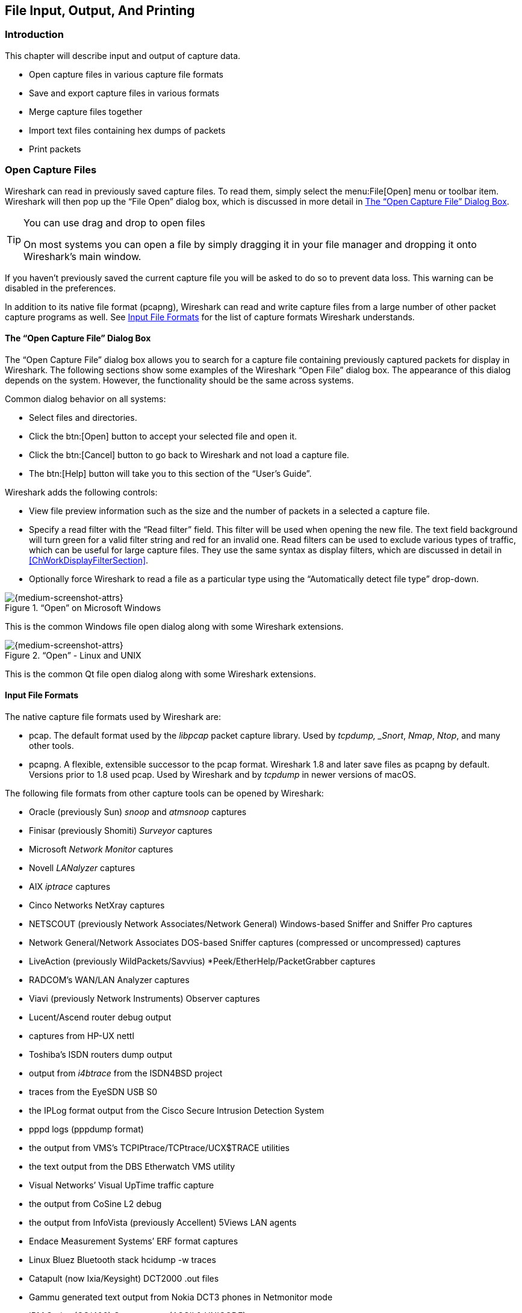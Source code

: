 // WSUG Chapter IO

[#ChapterIO]

== File Input, Output, And Printing

[#ChIOIntroductionSection]

=== Introduction

This chapter will describe input and output of capture data.

* Open capture files in various capture file formats

* Save and export capture files in various formats

* Merge capture files together

* Import text files containing hex dumps of packets

* Print packets

[#ChIOOpenSection]

=== Open Capture Files

Wireshark can read in previously saved capture files. To read them, simply
select the menu:File[Open] menu or toolbar item. Wireshark will then pop up
the “File Open” dialog box, which is discussed in more detail in <<ChIOOpen>>.

[TIP]
.You can use drag and drop to open files
====
On most systems you can open a file by simply dragging it in your file manager and dropping it onto Wireshark’s main window.
====

If you haven’t previously saved the current capture file you will be asked to
do so to prevent data loss. This warning can be disabled in the preferences.

In addition to its native file format (pcapng), Wireshark can read and write
capture files from a large number of other packet capture programs as well. See
<<ChIOInputFormatsSection>> for the list of capture formats Wireshark
understands.

[#ChIOOpen]

==== The “Open Capture File” Dialog Box

The “Open Capture File” dialog box allows you to search for a capture file
containing previously captured packets for display in Wireshark. The following
sections show some examples of the Wireshark “Open File” dialog box. The
appearance of this dialog depends on the system. However, the functionality
should be the same across systems.

Common dialog behavior on all systems:

* Select files and directories.

* Click the btn:[Open] button to accept your selected file and open it.

* Click the btn:[Cancel] button to go back to Wireshark and not load a capture file.

* The btn:[Help] button will take you to this section of the “User’s Guide”.

Wireshark adds the following controls:

* View file preview information such as the size and the number of packets in a selected a capture file.

// XXX - we need a better description of these read filters
* Specify a read filter with the “Read filter” field.
  This filter will be used when opening the new file.
  The text field background will turn green for a valid filter string and red for an invalid one.
  Read filters can be used to exclude various types of traffic, which can be useful for large capture files.
  They use the same syntax as display filters, which are discussed in detail in <<ChWorkDisplayFilterSection>>.

* Optionally force Wireshark to read a file as a particular type using the “Automatically detect file type” drop-down.

[#ChIOOpenFileDialogWin32]

.“Open” on Microsoft Windows
image::images/ws-open-win32.png[{medium-screenshot-attrs}]

This is the common Windows file open dialog along with some Wireshark extensions.

[#ChIOOpenFileDialog]

.“Open” - Linux and UNIX
image::images/ws-open-qt5.png[{medium-screenshot-attrs}]

This is the common Qt file open dialog along with some Wireshark extensions.

// XXX Add macOS

[#ChIOInputFormatsSection]


==== Input File Formats

The native capture file formats used by Wireshark are:

* pcap. The default format used by the _libpcap_ packet capture library. Used
  by _tcpdump, _Snort_, _Nmap_, _Ntop_, and many other tools.

* pcapng.  A flexible, extensible successor to the pcap format.
  Wireshark 1.8 and later save files as pcapng by default.  Versions
  prior to 1.8 used pcap.  Used by Wireshark and by _tcpdump_ in newer
  versions of macOS.

The following file formats from other capture tools can be opened by Wireshark:

* Oracle (previously Sun) _snoop_ and _atmsnoop_ captures

* Finisar (previously Shomiti) _Surveyor_ captures

* Microsoft _Network Monitor_ captures

* Novell _LANalyzer_ captures

* AIX _iptrace_ captures

* Cinco Networks NetXray captures

* NETSCOUT (previously Network Associates/Network General) Windows-based
  Sniffer and Sniffer Pro captures

* Network General/Network Associates DOS-based Sniffer captures
  (compressed or uncompressed) captures

* LiveAction (previously WildPackets/Savvius)
  *Peek/EtherHelp/PacketGrabber captures

* RADCOM’s WAN/LAN Analyzer captures

* Viavi (previously Network Instruments) Observer captures

* Lucent/Ascend router debug output

* captures from HP-UX nettl

* Toshiba’s ISDN routers dump output

* output from _i4btrace_ from the ISDN4BSD project

* traces from the EyeSDN USB S0

* the IPLog format output from the Cisco Secure Intrusion Detection System

* pppd logs (pppdump format)

* the output from VMS’s TCPIPtrace/TCPtrace/UCX$TRACE utilities

* the text output from the DBS Etherwatch VMS utility

* Visual Networks’ Visual UpTime traffic capture

* the output from CoSine L2 debug

* the output from InfoVista (previously Accellent) 5Views LAN agents

* Endace Measurement Systems’ ERF format captures

* Linux Bluez Bluetooth stack hcidump -w traces

* Catapult (now Ixia/Keysight) DCT2000 .out files

* Gammu generated text output from Nokia DCT3 phones in Netmonitor mode

* IBM Series (OS/400) Comm traces (ASCII &amp; UNICODE)

* Juniper Netscreen snoop captures

* Symbian OS btsnoop captures

* Tamosoft CommView captures

* Tektronix K12xx 32bit .rf5 format captures

* Tektronix K12 text file format captures

* Apple PacketLogger captures

* Captures from Aethra Telecommunications’ PC108 software for their test instruments

* Citrix NetScaler Trace files

* Android Logcat binary and text format logs

* Colasoft Capsa and PacketBuilder captures

* Micropross mplog files

* Unigraf DPA-400 DisplayPort AUX channel monitor traces

* 802.15.4 traces from Daintree's Sensor Network Analyzer

* MPEG-2 Transport Streams as defined in ISO/IEC 13818-1

* Log files from the _candump_ utility

* Logs from the BUSMASTER tool

* Ixia IxVeriWave raw captures

* Rabbit Labs CAM Inspector files

* _systemd_ journal files

* 3GPP TS 32.423 trace files

New file formats are added from time to time.

It may not be possible to read some formats dependent on the packet types
captured. Ethernet captures are usually supported for most file formats but it
may not be possible to read other packet types such as PPP or IEEE 802.11 from
all file formats.

[#ChIOSaveSection]

=== Saving Captured Packets

You can save captured packets by using the menu:File[Save] or menu:File[Save As...] menu items.
You can choose which packets to save and which file format to be used.

Not all information will be saved in a capture file. For example, most file
formats don’t record the number of dropped packets. See
<<ChAppFilesCaptureFilesSection>> for details.

[#ChIOSaveAs]

==== The “Save Capture File As” Dialog Box

The “Save Capture File As” dialog box allows you to save the current capture to a file.
The exact appearance of this dialog depends on your system.
However, the functionality is the same across systems.
Examples are shown below.

[#ChIOSaveAsFileWin32]

.“Save” on Microsoft Windows
image::images/ws-save-as-win32.png[{medium-screenshot-attrs}]

This is the common Windows file save dialog with some additional Wireshark extensions.

[#ChIOSaveAsFile2]

.“Save” on Linux and UNIX
image::images/ws-save-as-qt5.png[{medium-screenshot-attrs}]

This is the common Qt file save dialog with additional Wireshark extensions.

// XXX Add macOS

You can perform the following actions:

* Type in the name of the file in which you wish to save the captured packets.

* Select the directory to save the file into.

* Specify the format of the saved capture file by clicking on the “Save as” drop-down box.
  You can choose from the types described in <<ChIOOutputFormatsSection>>.
  Some capture formats may not be available depending on the packet types captured.

* The btn:[Help] button will take you to this section of the “User’s Guide”.

* “Compress with gzip” will compress the capture file as it is being written to disk.

* Click the btn:[Save] button to accept your selected file and save it.

* Click on the btn:[Cancel] button to go back to Wireshark without saving any packets.

If you don’t provide a file extension to the filename (e.g., `.pcap`) Wireshark will append the standard file extension for that file format.

[TIP]
.Wireshark can convert file formats
====
You can convert capture files from one format to another by opening a capture and saving it as a different format.
====

If you wish to save some of the packets in your capture file you can do so via <<ChIOExportSpecifiedPacketsDialog>>.

[#ChIOOutputFormatsSection]

==== Output File Formats

Wireshark can save the packet data in its native file format (pcapng) and in the
file formats of other protocol analyzers so other tools can read the capture
data.

[NOTE]
.Saving in a different format might lose data
====
Saving your file in a different format might lose information such as comments, name resolution, and time stamp resolution.
See <<ChAdvTimestamps>> for more information on time stamps.
====

The following file formats can be saved by Wireshark (with the known file extensions):

* pcapng ({asterisk}.pcapng). A flexible, extensible successor to the
  libpcap format. Wireshark 1.8 and later save files as pcapng by
  default. Versions prior to 1.8 used libpcap.

* pcap ({asterisk}.pcap).  The default format used by the _libpcap_
  packet capture library.  Used by _tcpdump, _Snort_, _Nmap_, _Ntop_,
  and many other tools.

* Accellent 5Views ({asterisk}.5vw)

* captures from HP-UX nettl ({asterisktrc0,{asterisk}.trc1)

* Microsoft Network Monitor - NetMon ({asterisk}.cap)

* Network Associates Sniffer - DOS
  ({asterisk}.cap,{asterisk}.enc,{asterisk}.trc,{asterisk}.fdc,{asterisk}.syc)

* Cinco Networks NetXray captures ({asterisk}.cap)

* Network Associates Sniffer - Windows ({asterisk}.cap)

* Network Instruments/Viavi Observer ({asterisk}.bfr)

* Novell LANalyzer ({asterisk}.tr1)

* Oracle (previously Sun) snoop ({asterisk}.snoop,{asterisk}.cap)

* Visual Networks Visual UpTime traffic ({asterisk}.{asterisk})

* Symbian OS btsnoop captures ({asterisk}.log)

* Tamosoft CommView captures ({asterisk}.ncf)

* Catapult (now Ixia/Keysight) DCT2000 .out files ({asterisk}.out)

* Endace Measurement Systems’ ERF format capture({asterisk}.erf)

* EyeSDN USB S0 traces ({asterisk}.trc)

* Tektronix K12 text file format captures ({asterisk}.txt)

* Tektronix K12xx 32bit .rf5 format captures ({asterisk}.rf5)

* Android Logcat binary logs ({asterisk}.logcat)

* Android Logcat text logs ({asterisk}.{asterisk})

* Citrix NetScaler Trace files ({asterisk}.cap)

New file formats are added from time to time.

Whether or not the above tools will be more helpful than Wireshark is a different question ;-)

[NOTE]
.Third party protocol analyzers may require specific file extensions
====
Wireshark examines a file’s contents to determine its type. Some other protocol
analyzers only look at a file's extension. For example, you might need to use
the `.cap` extension in order to open a file using the Windows version
of _Sniffer_.
====

[#ChIOMergeSection]

=== Merging Capture Files

Sometimes you need to merge several capture files into one. For example, this can
be useful if you have captured simultaneously from multiple interfaces at once
(e.g., using multiple instances of Wireshark).

There are three ways to merge capture files using Wireshark:

* Use the menu:File[Merge] menu to open the “Merge” dialog.
  See <<ChIOMergeDialog>> for details.
  This menu item will be disabled unless you have loaded a capture file.

* Use _drag and drop_ to drop multiple files on the main window.
  Wireshark will try to merge the packets in chronological order from the dropped files into a newly created temporary file.
  If you drop a single file, it will simply replace the existing capture.

* Use the `mergecap` tool from the command line to merge capture files.
  This tool provides the most options to merge capture files.
  See <<AppToolsmergecap>> for details.

[#ChIOMergeDialog]

==== The “Merge With Capture File” Dialog Box

This lets you select a file to be merged into the currently loaded file.
If your current data has not been saved you will be asked to save it first.

Most controls of this dialog will work the same way as described in the “Open Capture File” dialog box.
See <<ChIOOpen>> for details.

Specific controls of this merge dialog are:

Prepend packets::
Prepend the packets from the selected file before the currently loaded packets.

Merge chronologically::
Merge both the packets from the selected and currently loaded file in chronological order.

Append packets::
Append the packets from the selected file after the currently loaded packets.

[#ChIOMergeFileTab]

.“Merge Capture File As” dialog box examples

[#ChIOMergeFileWin32]

.“Merge” on Microsoft Windows
image::images/ws-merge-win32.png[{medium-screenshot-attrs}]

This is the common Windows file open dialog with additional Wireshark extensions.

[#ChIOMergeFile2]

.“Merge” on Linux and UNIX
image::images/ws-merge-qt5.png[{medium-screenshot-attrs}]

This is the Qt file open dialog with additional Wireshark extensions.

// XXX Add macOS

[#ChIOImportSection]

=== Import Hex Dump

Wireshark can read in a hex dump and write the data described into a
temporary libpcap capture file. It can read hex dumps with multiple packets in
them, and build a capture file of multiple packets. It is also capable of
generating dummy Ethernet, IP and UDP, TCP, or SCTP headers, in order to build
fully processable packet dumps from hexdumps of application-level data only.
Alternatively, a Dummy PDU header can be added to specify a dissector the data
should be passed to initially.

Two methods for converting the input are supported:

==== Standard ASCII Hexdumps

Wireshark understands a hexdump of the form generated by `od -Ax -tx1 -v`.
In other words, each byte is individually displayed, with spaces separating
the bytes from each other.  Hex digits can be upper or lowercase.

In normal operation, each line must begin with an offset describing the
position in the packet, followed a colon, space, or tab separating it from
the bytes.  There is no limit on the width or number of bytes per line, but
lines with only hex bytes without a leading offset are ignored (i.e.,
line breaks should not be inserted in long lines that wrap.) Offsets are more
than two digits; they are in hex by default, but can also be in octal or
decimal.  Each packet must begin with offset zero, and an offset
zero indicates the beginning of a new packet.  Offset values must be correct;
an unexpected value causes the current packet to be aborted and the next
packet start awaited.  There is also a single packet mode with no offsets.

Packets may be preceded by a direction indicator ('I' or 'O') and/or a
timestamp if indicated.  If both are present, the direction indicator precedes
the timestamp.  The format of the timestamps must be specified.  If no timestamp
is parsed, in the case of the first packet the current system time is used,
while subsequent packets are written with timestamps one microsecond later than
that of the previous packet.

Other text in the input data is ignored. Any text before the offset is
ignored, including email forwarding characters '>'. Any text on a line
after the bytes is ignored, e.g., an ASCII character dump (but see *-a* to
ensure that hex digits in the character dump are ignored).  Any line where
the first non-whitespace character is a '#' will be ignored as a comment.
Any lines of text between the bytestring lines are considered preamble;
the beginning of the preamble is scanned for the direction indicator and
timestamp as mentioned above and otherwise ignored.

Any line beginning with #TEXT2PCAP is a directive and options
can be inserted after this command to be processed by Wireshark.
Currently there are no directives implemented; in the future, these may
be used to give more fine-grained control on the dump and the way it
should be processed e.g., timestamps, encapsulation type etc.

In general, short of these restrictions, Wireshark is pretty liberal
about reading in hexdumps and has been tested with a variety of
mangled outputs (including being forwarded through email multiple
times, with limited line wrap etc.)

Here is a sample dump that can be imported, including optional
directional indicator and timestamp:

----
I 2019-05-14T19:04:57Z
000000 00 e0 1e a7 05 6f 00 10 ........
000008 5a a0 b9 12 08 00 46 00 ........
000010 03 68 00 00 00 00 0a 2e ........
000018 ee 33 0f 19 08 7f 0f 19 ........
000020 03 80 94 04 00 00 10 01 ........
000028 16 a2 0a 00 03 50 00 0c ........
000030 01 01 0f 19 03 80 11 01 ........
----

==== Regular Text Dumps

Wireshark is also capable of scanning the input using a custom Perl regular
expression as specified by GLib's https://developer-old.gnome.org/glib/stable/glib-regex-syntax.html[GRegex here].
Using a regex capturing a single packet in the given file
Wireshark will search the given file from start to the second to last character
(the last character has to be `\n` and is ignored)
for non-overlapping (and non-empty) strings matching the given regex and then
identify the fields to import using named capturing subgroups. Using provided
format information for each field they are then decoded and translated into a
standard libpcap file retaining packet order.

Note that each named capturing subgroup has to match _exactly_ once a packet,
but they may be present multiple times in the regex.

For example, the following dump:
----
> 0:00:00.265620 a130368b000000080060
> 0:00:00.280836 a1216c8b00000000000089086b0b82020407
< 0:00:00.295459 a2010800000000000000000800000000
> 0:00:00.296982 a1303c8b00000008007088286b0bc1ffcbf0f9ff
> 0:00:00.305644 a121718b0000000000008ba86a0b8008
< 0:00:00.319061 a2010900000000000000001000600000
> 0:00:00.330937 a130428b00000008007589186b0bb9ffd9f0fdfa3eb4295e99f3aaffd2f005
> 0:00:00.356037 a121788b0000000000008a18
----
could be imported using these settings:
----
regex: ^(?<dir>[<>])\s(?<time>\d+:\d\d:\d\d.\d+)\s(?<data>[0-9a-fA-F]+)$
timestamp: %H:%M:%S.%f
dir: in: <   out: >
encoding: HEX
----

Caution has to be applied when discarding the anchors `^` and `$`, as the input
is searched, not parsed, meaning even most incorrect regexes will produce valid
looking results when not anchored (however, anchors are not guaranteed to prevent
this). It is generally recommended to sanity check any files created using
this conversion.

Supported fields:

* data: Actual captured frame data
+
The only mandatory field. This should match the encoded binary data captured and
is used as the actual frame data to import.
+
* time: timestamp for the packet
+
The captured field will be parsed according to the given timestamp format into a
timestamp.
+
If no timestamp is present an arbitrary counter will count up seconds and
nanoseconds by one each packet.

* dir: the direction the packet was sent over the wire
+
The captured field is expected to be one character in length, any remaining
characters are ignored (e.g., given "Input" only the 'I' is looked at). This
character is compared to lists of characters corresponding to inbound and
outbound and the packet is assigned the corresponding direction.
If neither list yields a match, the direction is set to unknown.
+
If this field is not specified the entire file has no directional information.
+
* seqno: an ID for this packet
+
Each packet can be assigned an arbitrary ID that can used as field by Wireshark.
This field is assumed to be a positive integer base 10. This field can e.g.
be used to reorder out of order captures after the import.
+
If this field is not given, no IDs will be present in the resulting file.
+

[#ChIOImportDialog]


==== The “Import From Hex Dump” Dialog Box

This dialog box lets you select a text file, containing a hex dump of packet
data, to be imported and set import parameters.

[#ChIOFileImportDialog]

.The “Import from Hex Dump” dialog in Hex Dump mode
image::images/ws-file-import.png[{medium-screenshot-attrs}]

Specific controls of this import dialog are split in three sections:

File Source:: Determine which input file has to be imported

Input Format:: Determine how the input file has to be interpreted.

Encapsulation:: Determine how the data is to be encapsulated.

==== File source

Filename / Browse::
Enter the name of the text file to import. You can use _Browse_ to browse for a
file.

==== Input Format

This section is split in the two alternatives for input conversion, accessible in
the two Tabs "Hex Dump" and "Regular Expression"

In addition to the conversion mode specific inputs, there are also common
parameters, currently only the timestamp format.

===== The Hex Dump tab

Offsets::
Select the radix of the offsets given in the text file to import. This is
usually hexadecimal, but decimal and octal are also supported. Select _None_
when only the bytes are present. These will be imported as a single packet.

Direction indication::
Tick this box if the text file to import has direction indicators before each
frame. These are on a separate line before each frame and start with either
_I_ or _i_ for input and _O_ or _o_ for output.

===== The Regular Expression tab

.The "Regular Expression" tab inside the "Import from Hex Dump” dialog.
image::images/ws-file-import-regex.png[{medium-screenshot-attrs}]

Packet format regular expression::
This is the regex used for searching packets and metadata inside the input file.
Named capturing subgroups are used to find the individual fields. Anchors `^` and
`$` are set to match directly before and after newlines `\n` or `\r\n`. See
https://developer-old.gnome.org/glib/stable/glib-regex-syntax.html[GRegex] for a full
documentation.

Data encoding::
The Encoding used for the binary data. Supported encodings are plain-hexadecimal,
-octal, -binary and base64. Plain here means no additional
characters are present in the data field beyond whitespaces, which are ignored.
Any unexpected characters abort the import process.
+
Ignored whitespaces are `\r`, `\n`, `\t`, `\v`, ` ` and only for hex `:`, only
for base64 `=`.
+
Any incomplete bytes at the field's end are assumed to be padding to fill the
last complete byte. These bits should be zero, however, this is not checked.

Direction indication::
The lists of characters indicating incoming vs. outgoing packets. These fields
are only available when the regex contains a `(?<dir>...)` group.

===== Common items

Timestamp Format::
This is the format specifier used to parse the timestamps in the text file to
import. It uses the same format as `strptime(3)` with the addition of `%f` for
zero padded fractions of seconds. The precision of `%f` is determined from its
length. The most common fields are `%H`, `%M` and `%S` for hours, minutes and
seconds. The straightforward HH:MM:SS format is covered by %T. For a full
definition of the syntax look for `strptime(3)`,
+
In Regex mode this field is only available when a `(?<time>...)` group is present.
+
In Hex Dump mode if there are no timestamps in the text file to import, leave this
field empty and timestamps will be generated based on the time of import.

==== Encapsulation

Encapsulation type::
Here you can select which type of frames you are importing. This all depends on
from what type of medium the dump to import was taken. It lists all types that
Wireshark understands, so as to pass the capture file contents to the right
dissector.

Dummy header::
When Ethernet encapsulation is selected you have to option to prepend dummy
headers to the frames to import. These headers can provide artificial Ethernet,
IP, UDP, TCP or SCTP headers or SCTP data chunks. When selecting a type of
dummy header, the applicable entries are enabled, others are greyed out and
default values are used.
When the _Wireshark Upper PDU export_ encapsulation is selected the option
_ExportPDU_ becomes available. This allows you to select the name of the
dissector these frames are to be directed to.

Maximum frame length::
You may not be interested in the full frames from the text file, just the first
part. Here you can define how much data from the start of the frame you want to
import. If you leave this open the maximum is set to 256kiB.

Once all input and import parameters are setup click btn:[Import] to start the
import. If your current data wasn’t saved before you will be asked to save it
first.

If the import button doesn't unlock, make sure all encapsulation parameters are
in the expected range and all unlocked fields are populated when using regex mode
(the placeholder text is not used as default).

When completed there will be a new capture file loaded with the frames imported
from the text file.

[#ChIOFileSetSection]

=== File Sets

When using the “Multiple Files” option while doing a capture (see:
<<ChCapCaptureFiles>>), the capture data is spread over several capture files,
called a file set.

As it can become tedious to work with a file set by hand, Wireshark provides
some features to handle these file sets in a convenient way.

.How does Wireshark detect the files of a file set?
****
A filename in a file set uses the format Prefix_Number_DateTimeSuffix (or,
in Wireshark 4.4.0 and later, Prefix_DateTime_NumberSuffix) which might
look something like `test_00001_20240714183910.pcap`. All files of a file
set share the same prefix (e.g., “test”) and suffix (e.g., “.pcap”) and a
varying middle part. Files are also allowed to have a second compression
suffix of types that Wireshark can open; the compression suffix does not
have to match for all files in a set.

To find the files of a file set, Wireshark scans the directory where the
currently loaded file resides and checks for files matching the filename pattern
(prefix and suffix) of the currently loaded file.

This simple mechanism usually works well but has its drawbacks. If several file
sets were captured with the same prefix and suffix, Wireshark will detect them
as a single file set. If files were renamed or spread over several directories
the mechanism will fail to find all files of a set.
****

The following features in the menu:File[File Set] submenu are available to work
with file sets in a convenient way:

*  The “List Files” dialog box will list the files Wireshark has recognized as
   being part of the current file set.

*  btn:[Next File] closes the current and opens the next file in the file
   set.

*  btn:[Previous File] closes the current and opens the previous file in the
   file set.

[#ChIOFileSetListDialog]

==== The “List Files” Dialog Box

.The “List Files” dialog box
image::images/ws-file-set-dialog.png[{medium-screenshot-attrs}]

Each line contains information about a file of the file set:

Filename::
The name of the file. If you click on the filename (or the radio
button left to it), the current file will be closed and the corresponding
capture file will be opened.

Created::
The creation time of the file.

Last Modified::
The last time the file was modified.

Size::
The size of the file.

The last line will contain info about the currently used directory where all of
the files in the file set can be found.

The content of this dialog box is updated each time a capture file is
opened/closed.

The btn:[Close] button will, well, close the dialog box.

[#ChIOExportSection]

// - Add {missing} for other exports?

=== Exporting Data

Wireshark provides a variety of options for exporting packet data.
This section describes general ways to export data from the main Wireshark application.
There are many other ways to export or extract data from capture files, including processing <<AppToolstshark,tshark>> output and customizing Wireshark and TShark using Lua scripts.

[#ChIOExportSpecifiedPacketsDialog]

==== The “Export Specified Packets” Dialog Box

.The “Export Specified Packets” dialog box
image::images/ws-export-specified-packets.png[{medium-screenshot-attrs}]

This is similar to the “<<ChIOSaveAs,Save>>” dialog box, but it lets you save specific packets.
This can be useful for trimming irrelevant or unwanted packets from a capture file.
See <<ChIOPacketRangeSection,Packet Range>> for details on the range controls.

[#ChIOExportPacketDissectionsDialog]

==== The “Export Packet Dissections” Dialog Box

This lets you save the packet list, packet details, and packet bytes as plain text, CSV, JSON, and other formats.

.The “Export Packet Dissections” dialog box
image::images/ws-export-packet-dissections.png[{medium-screenshot-attrs}]

The format can be selected from the “Export As” drop-down and further customized using the “<<ChIOPacketRangeSection,Packet Range>>” and “<<ChIOPacketRangeSection,Packet Format>>” controls.
Some controls are unavailable for some formats, notably CSV and JSON.
The following formats are supported:

* Plain text as shown in the main window
* link:{wikipedia-main-url}Comma-separated_values[Comma-separated values (CSV)]
* link:{wikipedia-main-url}C_(programming_language)[C-compatible] byte arrays
* link:https://web.archive.org/web/20141115200425/http://www.nbee.org/doku.php?id=netpdl:psml_specification[PSML] (summary XML)
* link:https://web.archive.org/web/20140416072301/http://www.nbee.org/doku.php?id=netpdl:pdml_specification[PDML] (detailed XML)
* link:{wikipedia-main-url}JSON[JavaScript Object Notation (JSON)]

Here are some examples of exported data:

.Plain text
----
No.     Time           Source                Destination           Protocol Length SSID       Info
      1 0.000000       200.121.1.131         172.16.0.122          TCP      1454              10554 → 80 [ACK] Seq=1 Ack=1 Win=65535 Len=1400 [TCP segment of a reassembled PDU]

Frame 1: 1454 bytes on wire (11632 bits), 1454 bytes captured (11632 bits)
Ethernet II, Src: 00:50:56:c0:00:01, Dst: 00:0c:29:42:12:13
Internet Protocol Version 4, Src: 200.121.1.131 (200.121.1.131), Dst: 172.16.0.122 (172.16.0.122)
    0100 .... = Version: 4
    .... 0101 = Header Length: 20 bytes (5)
    Differentiated Services Field: 0x00 (DSCP: CS0, ECN: Not-ECT)
    Total Length: 1440
    Identification: 0x0141 (321)
    Flags: 0x0000
    ...0 0000 0000 0000 = Fragment offset: 0
    Time to live: 106
    Protocol: TCP (6)
    Header checksum: 0xd390 [validation disabled]
    [Header checksum status: Unverified]
    Source: 200.121.1.131 (200.121.1.131)
    Destination: 172.16.0.122 (172.16.0.122)
    [Source GeoIP: PE, ASN 6147, Telefonica del Peru S.A.A.]
Transmission Control Protocol, Src Port: 10554, Dst Port: 80, Seq: 1, Ack: 1, Len: 1400
----


[TIP]
====
If you would like to be able to <<ChIOImportSection,import>> any previously exported packets from a plain text file it is recommended that you do the following:

*  Add the “Absolute date and time” column.

*  Temporarily hide all other columns.

*  Disable the menu:Edit[Preferences,Protocols,Data] “Show not dissected data
   on new Packet Bytes pane” preference. More details are provided in
   <<ChCustPreferencesSection>>

*  Include the packet summary line.

*  Exclude column headings.

*  Exclude packet details.

*  Include the packet bytes.
====

.CSV
----
"No.","Time","Source","Destination","Protocol","Length","SSID","Info","Win Size"
"1","0.000000","200.121.1.131","172.16.0.122","TCP","1454","","10554  >  80 [ACK] Seq=1 Ack=1 Win=65535 Len=1400 [TCP segment of a reassembled PDU]","65535"
"2","0.000011","172.16.0.122","200.121.1.131","TCP","54","","[TCP ACKed unseen segment] 80  >  10554 [ACK] Seq=1 Ack=11201 Win=53200 Len=0","53200"
"3","0.025738","200.121.1.131","172.16.0.122","TCP","1454","","[TCP Spurious Retransmission] 10554  >  80 [ACK] Seq=1401 Ack=1 Win=65535 Len=1400 [TCP segment of a reassembled PDU]","65535"
"4","0.025749","172.16.0.122","200.121.1.131","TCP","54","","[TCP Window Update] [TCP ACKed unseen segment] 80  >  10554 [ACK] Seq=1 Ack=11201 Win=63000 Len=0","63000"
"5","0.076967","200.121.1.131","172.16.0.122","TCP","1454","","[TCP Previous segment not captured] [TCP Spurious Retransmission] 10554  >  80 [ACK] Seq=4201 Ack=1 Win=65535 Len=1400 [TCP segment of a reassembled PDU]","65535"
----

.JSON
----
{
    "_index": "packets-2014-06-22",
    "_type": "doc",
    "_score": null,
    "_source": {
      "layers": {
        "frame": {
          "frame.encap_type": "1",
          "frame.time": "Jun 22, 2014 13:29:41.834477000 PDT",
          "frame.offset_shift": "0.000000000",
          "frame.time_epoch": "1403468981.834477000",
          "frame.time_delta": "0.450535000",
          "frame.time_delta_displayed": "0.450535000",
          "frame.time_relative": "0.450535000",
          "frame.number": "2",
          "frame.len": "86",
          "frame.cap_len": "86",
          "frame.marked": "0",
          "frame.ignored": "0",
          "frame.protocols": "eth:ethertype:ipv6:icmpv6",
          "frame.coloring_rule.name": "ICMP",
          "frame.coloring_rule.string": "icmp || icmpv6"
        },
        "eth": {
          "eth.dst": "33:33:ff:9e:e3:8e",
          "eth.dst_tree": {
            "eth.dst_resolved": "33:33:ff:9e:e3:8e",
            "eth.dst.oui": "3355647",
            "eth.addr": "33:33:ff:9e:e3:8e",
            "eth.addr_resolved": "33:33:ff:9e:e3:8e",
            "eth.addr.oui": "3355647",
            "eth.dst.lg": "1",
            "eth.lg": "1",
            "eth.dst.ig": "1",
            "eth.ig": "1"
          },
          "eth.src": "00:01:5c:62:8c:46",
          "eth.src_tree": {
            "eth.src_resolved": "00:01:5c:62:8c:46",
            "eth.src.oui": "348",
            "eth.src.oui_resolved": "Cadant Inc.",
            "eth.addr": "00:01:5c:62:8c:46",
            "eth.addr_resolved": "00:01:5c:62:8c:46",
            "eth.addr.oui": "348",
            "eth.addr.oui_resolved": "Cadant Inc.",
            "eth.src.lg": "0",
            "eth.lg": "0",
            "eth.src.ig": "0",
            "eth.ig": "0"
          },
          "eth.type": "0x000086dd"
        },
        "ipv6": {
          "ipv6.version": "6",
          "ip.version": "6",
          "ipv6.tclass": "0x00000000",
          "ipv6.tclass_tree": {
            "ipv6.tclass.dscp": "0",
            "ipv6.tclass.ecn": "0"
          },
          "ipv6.flow": "0x00000000",
          "ipv6.plen": "32",
          "ipv6.nxt": "58",
          "ipv6.hlim": "255",
          "ipv6.src": "2001:558:4080:16::1",
          "ipv6.addr": "2001:558:4080:16::1",
          "ipv6.src_host": "2001:558:4080:16::1",
          "ipv6.host": "2001:558:4080:16::1",
          "ipv6.dst": "ff02::1:ff9e:e38e",
          "ipv6.addr": "ff02::1:ff9e:e38e",
          "ipv6.dst_host": "ff02::1:ff9e:e38e",
          "ipv6.host": "ff02::1:ff9e:e38e",
          "ipv6.geoip.src_summary": "US, ASN 7922, Comcast Cable Communications, LLC",
          "ipv6.geoip.src_summary_tree": {
            "ipv6.geoip.src_country": "United States",
            "ipv6.geoip.country": "United States",
            "ipv6.geoip.src_country_iso": "US",
            "ipv6.geoip.country_iso": "US",
            "ipv6.geoip.src_asnum": "7922",
            "ipv6.geoip.asnum": "7922",
            "ipv6.geoip.src_org": "Comcast Cable Communications, LLC",
            "ipv6.geoip.org": "Comcast Cable Communications, LLC",
            "ipv6.geoip.src_lat": "37.751",
            "ipv6.geoip.lat": "37.751",
            "ipv6.geoip.src_lon": "-97.822",
            "ipv6.geoip.lon": "-97.822"
          }
        },
        "icmpv6": {
          "icmpv6.type": "135",
          "icmpv6.code": "0",
          "icmpv6.checksum": "0x00005b84",
          "icmpv6.checksum.status": "1",
          "icmpv6.reserved": "00:00:00:00",
          "icmpv6.nd.ns.target_address": "2001:558:4080:16:be36:e4ff:fe9e:e38e",
          "icmpv6.opt": {
            "icmpv6.opt.type": "1",
            "icmpv6.opt.length": "1",
            "icmpv6.opt.linkaddr": "00:01:5c:62:8c:46",
            "icmpv6.opt.src_linkaddr": "00:01:5c:62:8c:46"
          }
        }
      }
    }
  }
]
----

[#ChIOExportSelectedDialog]

==== The “Export Selected Packet Bytes” Dialog Box

Export the bytes selected in the “Packet Bytes” pane into a raw binary file.

.The “Export Selected Packet Bytes” dialog box
image::images/ws-export-selected.png[{medium-screenshot-attrs}]

File name::
The file name to export the packet data to.

Save as type::
The file extension.

[#ChIOExportPDUSDialog]

==== The “Export PDUs to File...” Dialog Box

The “Export PDUs to File...” dialog box allows you to filter the captured Protocol Data Units (PDUs) and export them into the file. It allows you to export reassembled PDUs avoiding lower layers such as HTTP without TCP, and decrypted PDUs without the lower protocols such as HTTP without TLS and TCP.

. In the main menu select menu:File[Export PDUs to File...]. Wireshark will open a corresponding dialog <<ExportPDUsToFile>>.
+
[#ExportPDUsToFile]
+
.Export PDUs to File window
image::images/ws-export-pdus-to-file.png[{screenshot-attrs}]

. To select the data according to your needs, optionally type a filter value into the `Display Filter` field. For more information about filter syntax, see the link:https://www.wireshark.org/docs/man-pages/wireshark-filter.html[Wireshark Filters] man page.

. In the field below the `Display Filter` field you can choose the level from which you want to export the PDUs to the file. There are seven levels:
+
.. `DLT User`. You can export a protocol, which is framed in the user data link type table without the need to reconfigure the DLT user table. For more information, see the link:https://gitlab.com/wireshark/wireshark/-/wikis/HowToDissectAnything[How to Dissect Anything] page.
+
.. `DVB-CI`. You can use it for the Digital Video Broadcasting (DVB) protocol.
+
.. `Logcat` and `Logcat Text`. You can use them for the Android logs.
+
.. `OSI layer 3`. You can use it to export PDUs encapsulated in the IPSec or SCTP protocols.
+
.. `OSI layer 4`. You can use it to export PDUs encapsulated in the TCP or UDP protocols.
+
.. `OSI layer 7`. You can use it to export the following protocols: CredSSP over TLS, Diameter, protocols encapsulated in TLS and DTLS, H.248, Megaco, RELOAD framing, SIP, SMPP.
+
NOTE: As a developer you can add any dissector to the existing list or define a new entry in the list by using the functions in `epan/exported_pdu.h`.

. To finish exporting PDUs to file, click the btn:[OK] button in the bottom-right corner. This will close the originally captured file and open the exported results instead as a temporary file in the main Wireshark window.

. You may save the temporary file just like any captured file. See <<ChIOSaveSection>> for details.
+
NOTE: The file produced has a `Wireshark Upper PDU` encapsulation type that has somewhat limited support outside of Wireshark, but is very flexible and can contain PDUs for any protocol for which there is a Wireshark dissector.

[#ChIOStripHeadersDialog]

==== The “Strip Headers...” Dialog Box

The “Strip Headers...” dialog box allows you to filter known encapsulation types on whatever protocol layer they appear and export them into a new capture file, removing lower-level protocols. It allows you to export reassembled packets and frames without lower layers such as GPF, GRE, GSE, GTP-U, MPLS, MPE, PPP, and more. If Wireshark has performed decryption, then you can export decrypted IP from protocols like IEEE 802.11 or IPSec without having to save encryption keys.

The procedure is similar to that of <<ChIOExportPDUSDialog>>:

. In the main menu select menu:File[Strip Headers...]. Wireshark will open a corresponding dialog.

. To select the data according to your needs, optionally type a filter value into the `Display Filter` field. For more information about filter syntax, see the link:https://www.wireshark.org/docs/man-pages/wireshark-filter.html[Wireshark Filters] man page.

. In the field below the `Display Filter` field you can choose the encapsulation type you want to find and export to the file. There are two encapsulations supported:
+
.. `Ethernet`. You can use it to export Ethernet encapsulated in other protocols.
+
.. `IP`. You can use it to export IPv4 and IPv6 encapsulated in other protocols.
+
NOTE: As a developer you can add encapsulations to the list by using the functions in `epan/exported_pdu.h`.

. To finish exporting to file, click the btn:[OK] button in the bottom-right corner. This will close the originally captured file and open the exported results instead as a temporary file in the main Wireshark window.

. You may save the temporary file just like any captured file. See <<ChIOSaveSection>> for details.
+
NOTE: The new capture files produced have standard encapsulation types and can be read in nearly any tool.

[#ChIOExportTLSSessionKeys]

==== The “Export TLS Session Keys...” Dialog Box

Transport Layer Security (TLS) encrypts the communication between a client and a server. The most common use for it is web browsing via HTTPS.

Decryption of TLS traffic requires TLS secrets. You can get them in the form of stored session keys in a "key log file", or by using an RSA private key file. For more details, see the link:{wireshark-wiki-url}TLS[TLS wiki page].

The menu:File[Export TLS Session Keys…] menu option generates a new "key log file" which contains TLS session secrets known by Wireshark. This feature is useful if you typically decrypt TLS sessions using the RSA private key file. The RSA private key is very sensitive because it can be used to decrypt other TLS sessions and impersonate the server. Session keys can be used only to decrypt sessions from the packet capture file. However, session keys are the preferred mechanism for sharing data over the Internet.

To export captured TLS session keys, follow the steps below:

. In the main menu select menu:File[Export TLS Session Keys...]. Wireshark will open a corresponding dialog <<TlsSessionKeys>>.
+
[#TlsSessionKeys]
+
.Export TLS Session Keys window
image::images/ws-tls-session-keys.png[{screenshot-attrs}]

. Type the desired file name in the `Save As` field.

. Choose the destination folder for your file in the `Where` field.

. Press the btn:[Save] button to complete the export file procedure.

[#ChIOExportObjectsDialog]

==== The “Export Objects” Dialog Box

This feature scans through the selected protocol's streams in the currently
open capture file or running capture and allows the user to export reassembled
objects to the disk. For example, if you select HTTP, you can export HTML
documents, images, executables, and any other files transferred over HTTP
to the disk. If you have a capture running, this list is automatically
updated every few seconds with any new objects seen. The saved objects can then
be opened or examined independently of Wireshark.

.The “Export Objects” dialog box
image::images/ws-export-objects.png[{screenshot-attrs}]

Columns:

Packet::
The packet number in which this object was found. In some
cases, there can be multiple objects in the same packet.

Hostname::
The hostname of the server that sent this object.

Content Type::
The content type of this object.

Size::
The size of this object in bytes.

Filename:
The filename for this object. Each protocol generates
the filename differently. For example, HTTP uses the
final part of the URI and IMF uses the subject of the email.

Inputs:

Text Filter::
Only displays objects containing the specified text string.

Help::
Opens this section of the “User’s Guide”.

Save All::
Saves all objects (including those not displayed) using the filename from the
filename column. You will be asked what directory or folder to save them in.

Close::
Closes the dialog without exporting.

Save::
Saves the currently selected object as a filename you specify. The
default filename to save as is taken from the filename column of the objects
list.

[#ChIOPrintSection]

=== Printing Packets

To print packets, select the menu:File[Print...] menu item.
Wireshark will display the “Print” dialog box as shown below.

[WARNING]
.It’s easy to waste paper doing this
====
Printed output can contain lots of text, particularly if you print packet details and bytes.
====

==== The “Print” Dialog Box

[#ChIOPrintDialogBox]

.The “Print” dialog box
image::images/ws-print.png[{medium-screenshot-attrs}]

The “Print” dialog box shows a preview area which shows the result of changing the packet format settings.
You can zoom in and out using the kbd:[{plus}] and kbd:[-] keys and reset the zoom level using the kbd:[0] key.
The following settings are available in the Print dialog box:

Packet Format::
Lets you specify what gets printed. See <<ChIOPacketFormatFrame>> for details.

Summary line:::
Include a summary line for each packet.
The line will contain the same fields as the packet list.

Details:::
Print details for each packet.

Bytes:::
Print a hex dump of each packet.

Packet Range::
Select the packets to be printed. See <<ChIOPacketRangeSection>> for details.

btn:[Page Setup...] lets you select the page size and orientation.

btn:[Print...] prints to your default printer.

btn:[Cancel] will close the dialog without printing.

btn:[Help] will display this section of the “User’s Guide”.

[#ChIOPacketRangeSection]

=== The “Packet Range” Frame

The packet range frame is a part of the “<<ChIOExportSpecifiedPacketsDialog,Export Specified Packets>>,” “<<ChIOExportPacketDissectionsDialog,Export Packet Dissections>>,” and “<<ChIOPrintSection,Print>>” dialog boxes.
You can use it to specify which packets will be exported or printed.

[#ChIOPacketRangeFrame]

.The “Packet Range” frame
image::images/ws-packet-range.png[{medium-screenshot-attrs}]

By default, the btn:[Displayed] button is set, which only exports or prints the packets that match the current display filter.
Selecting btn:[Captured] will export or print all packets.
You can further limit what you export or print to the following:

All packets::
All captured or displayed packets depending on the primary selection above.

Selected packet::
Only the selected packet.

Marked packets::
Only marked packets. See <<ChWorkMarkPacketSection>>.

First to last marked::
Lets you mark an inclusive range of packets.

Range::
Lets you manually specify a range of packets, e.g., _5,10-15,20-_ will process the packet number five, the packets from packet number ten to fifteen (inclusive) and every packet from number twenty to the end of the capture.

Remove ignored packets::
Don't export or print ignored packets.
See <<ChWorkIgnorePacketSection>>.

[#ChIOPacketFormatSection]

=== The Packet Format Frame

The packet format frame is also a part of the “<<ChIOExportPacketDissectionsDialog,Export Packet Dissections>>” and “<<ChIOPrintSection,Print>>” dialog boxes.
You can use it to specify which parts of dissection are exported or printed.

[#ChIOPacketFormatFrame]

.The “Packet Format” frame
image::images/ws-packet-format.png[{small-screenshot-attrs}]

Each of the settings below correspond to the packet list, packet detail, and packet bytes in the main window.

Packet summary line::
Export or print each summary line as shown in the “Packet List” pane.

Packet details::
Export or print the contents of the “Packet Details” tree.

All collapsed:::
Export or print as if the “Packet Details” tree is in the “all collapsed” state.

As displayed:::
Export or print as if the “Packet Details” tree is in the “as displayed” state.

All expanded:::
Export or print as if the “Packet Details” tree is in the “all expanded” state.

Packet Bytes::
Export or print the contents of the “Packet Bytes” pane.

Each packet on a new page::
For printing and some export formats, put each packet on a separate page.
For example, when exporting to a text file this will put a form feed character between each packet.

Capture information header::
Add a header to each page with capture filename and the number of total packets and shown packets.

// End of WSUG Chapter IO
